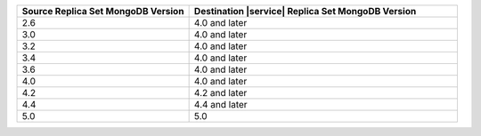 .. list-table::
   :header-rows: 1
   :widths: 45 70
   
   * - Source Replica Set MongoDB Version
     - Destination |service| Replica Set MongoDB Version

   * - 2.6
     - 4.0 and later
   * - 3.0
     - 4.0 and later
   * - 3.2
     - 4.0 and later
   * - 3.4
     - 4.0 and later
   * - 3.6
     - 4.0 and later
   * - 4.0
     - 4.0 and later
   * - 4.2
     - 4.2 and later
   * - 4.4
     - 4.4 and later
   * - 5.0
     - 5.0 
